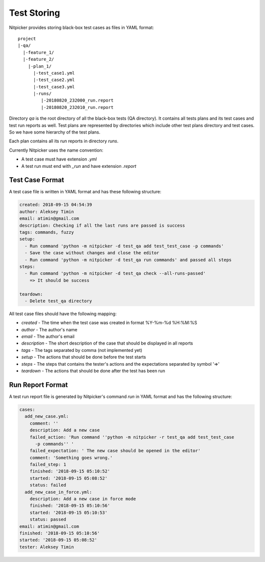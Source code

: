 .. _test_storing:

Test Storing
========================

Nitpicker provides storing black-box test cases as files in YAML format:

::

    project
    |-qa/
      |-feature_1/
      |-feature_2/
        |-plan_1/
          |-test_case1.yml
          |-test_case2.yml
          |-test_case3.yml
          |-runs/
             |-20180820_232000_run.report
             |-20180820_232010_run.report

Directory *qa* is the root directory of all the black-box tests (QA directory). It contains all tests plans and its test cases and test run reports as well. Test plans are represented by directories which include other test plans directory and test cases. So we have some hierarchy of the test plans.

Each plan contains all its run reports in directory `runs`.

Currently Nitpicker uses the name convention:

* A test case must have extension *.yml*
* A test run must end with *_run* and have extension *.report*


Test Case Format
----------------------

A test case file is written in YAML format and has these following structure:

.. code-block:: yaml

    created: 2018-09-15 04:54:39
    author: Aleksey Timin
    email: atimin@gmail.com
    description: Checking if all the last runs are passed is success
    tags: commands, fuzzy
    setup:
      - Run command 'python -m nitpicker -d test_qa add test_test_case -p commands'
      - Save the case without changes and close the editor
      - Run command 'python -m nitpicker -d test_qa run commands' and passed all steps
    steps:
      - Run command 'python -m nitpicker -d test_qa check --all-runs-passed'
        => It should be success

    teardown:
      - Delete test_qa directory


All test case files should have the following mapping:

* *created* - The time when the test case was created in format %Y-%m-%d %H:%M:%S
* *author* - The author's name
* *email* - The author's email
* *description* - The short description of the case that should be displayed in all reports
* *tags* - The tags separated by comma (not implemented yet)
* *setup* - The actions that should be done before the test starts
* *steps* - The steps that contains the tester's actions and the expectations separated by symbol '=>'
* *teardown* - The actions that should be done after the test has been run

Run Report Format
----------------------

A test run report file is generated by Nitpicker's command *run* in YAML format and has the following structure:

.. code-block:: yaml

    cases:
      add_new_case.yml:
        comment: ''
        description: Add a new case
        failed_action: 'Run command ''python -m nitpicker -r test_qa add test_test_case
          -p commands'' '
        failed_expectation: ' The new case should be opened in the editor'
        comment: 'Something goes wrong.'
        failed_step: 1
        finished: '2018-09-15 05:10:52'
        started: '2018-09-15 05:08:52'
        status: failed
      add_new_case_in_force.yml:
        description: Add a new case in force mode
        finished: '2018-09-15 05:10:56'
        started: '2018-09-15 05:10:53'
        status: passed
    email: atimin@gmail.com
    finished: '2018-09-15 05:10:56'
    started: '2018-09-15 05:08:52'
    tester: Aleksey Timin


